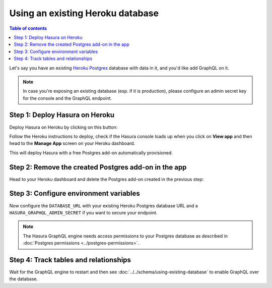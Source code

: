 .. meta::
   :description: Use an existing database with Heroku deployment
   :keywords: hasura, docs, deployment, heroku, existing database

.. _heroku_existing_db:

Using an existing Heroku database
=================================

.. contents:: Table of contents
  :backlinks: none
  :depth: 1
  :local:

Let's say you have an existing `Heroku Postgres <https://www.heroku.com/postgres>`__ database with data in it, and you'd
like add GraphQL on it.

.. note::

   In case you're exposing an existing database (esp. if it is production), please configure an admin secret key
   for the console and the GraphQL endpoint.

Step 1: Deploy Hasura on Heroku
-------------------------------

Deploy Hasura on Heroku by clicking on this button:

.. image:: https://camo.githubusercontent.com/83b0e95b38892b49184e07ad572c94c8038323fb/68747470733a2f2f7777772e6865726f6b7563646e2e636f6d2f6465706c6f792f627574746f6e2e737667
  :width: 200px
  :alt: heroku_deploy_button
  :class: no-shadow
  :target: https://heroku.com/deploy?template=https://github.com/hasura/graphql-engine-heroku

Follow the Heroku instructions to deploy, check if the Hasura console loads up when you click on **View app** and then head
to the **Manage App** screen on your Heroku dashboard.

This will deploy Hasura with a free Postgres add-on automatically provisioned.

Step 2: Remove the created Postgres add-on in the app
-----------------------------------------------------

Head to your Heroku dashboard and delete the Postgres add-on created in the previous step:

.. thumbnail:: ../../../../img/graphql/manual/deployment/remove-heroku-postgres-addon.png
   :alt: Delete the Postgres add-on

Step 3: Configure environment variables
---------------------------------------

Now configure the ``DATABASE_URL`` with your existing Heroku Postgres database URL and a ``HASURA_GRAPHQL_ADMIN_SECRET``
if you want to secure your endpoint.

.. thumbnail:: ../../../../img/graphql/manual/deployment/heroku-database-url-access.png
   :alt: Configure environment variables

.. note::

  The Hasura GraphQL engine needs access permissions to your Postgres database as described in
  :doc:`Postgres permissions <../postgres-permissions>`.

Step 4: Track tables and relationships
--------------------------------------

Wait for the GraphQL engine to restart and then see :doc:`../../schema/using-existing-database` to enable GraphQL
over the database.
